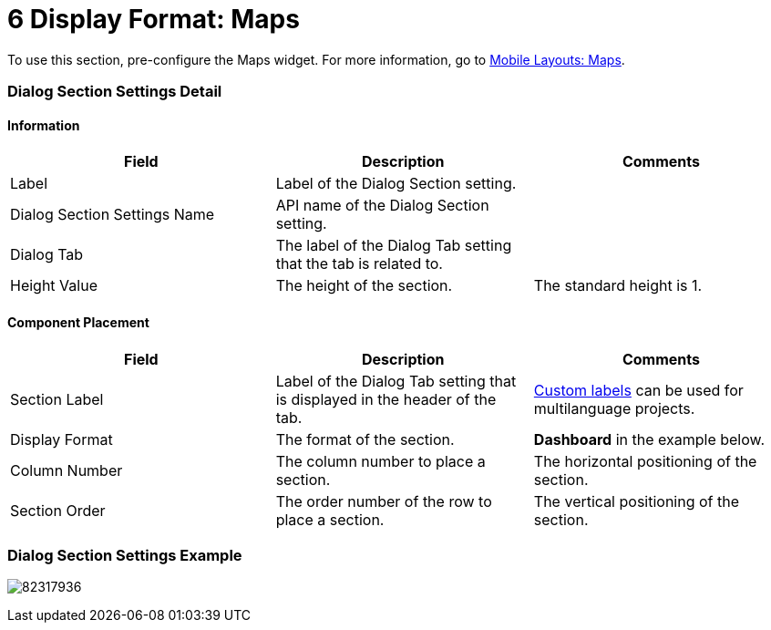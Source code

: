 = 6 Display Format: Maps

To use this section, pre-configure the Maps widget. For more
information, go
to https://help.customertimes.com/articles/ct-mobile-ios-en/mobile-layouts-maps[Mobile
Layouts: Maps].

[[h2__2060567588]]
=== Dialog Section Settings Detail

[[h3__2101430728]]
==== Information

[width="100%",cols="34%,33%,33%",]
|===
|*Field* |*Description* |*Comments*

|Label |Label of the Dialog Section setting. |

|Dialog Section Settings Name |API name of the Dialog Section setting.
|

|Dialog Tab |The label of the Dialog Tab setting that the tab is related
to. |

|Height Value |The height of the section. |The standard height is 1.
|===

[[h3_1148987742]]
==== Component Placement

[width="100%",cols="34%,33%,33%",]
|===
|*Field* |*Description* |*Comments*

|Section Label |Label of the Dialog Tab setting that is displayed in the
header of the tab. 
|https://help.salesforce.com/articleView?id=cl_about.htm&type=5[Custom
labels] can be used for multilanguage projects.  

|Display Format |The format of the section. |*Dashboard* in the
example below.

|Column Number |The column number to place a section.  |The horizontal
positioning of the section.

|Section Order |The order number of the row to place a section.
|The vertical positioning of the section.
|===

[[h2__237815028]]
=== Dialog Section Settings Example

image:82317936.png[]
